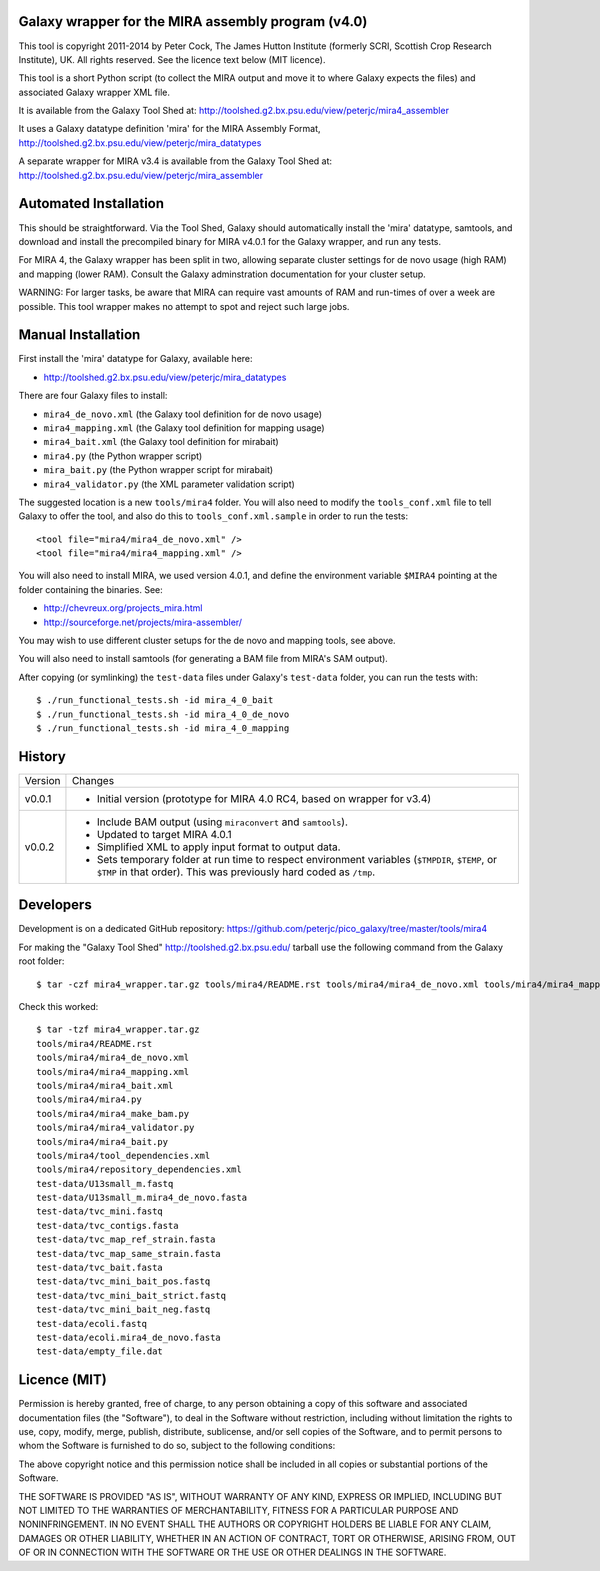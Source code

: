 Galaxy wrapper for the MIRA assembly program (v4.0)
===================================================

This tool is copyright 2011-2014 by Peter Cock, The James Hutton Institute
(formerly SCRI, Scottish Crop Research Institute), UK. All rights reserved.
See the licence text below (MIT licence).

This tool is a short Python script (to collect the MIRA output and move it
to where Galaxy expects the files) and associated Galaxy wrapper XML file.

It is available from the Galaxy Tool Shed at:
http://toolshed.g2.bx.psu.edu/view/peterjc/mira4_assembler 

It uses a Galaxy datatype definition 'mira' for the MIRA Assembly Format,
http://toolshed.g2.bx.psu.edu/view/peterjc/mira_datatypes

A separate wrapper for MIRA v3.4 is available from the Galaxy Tool Shed at:
http://toolshed.g2.bx.psu.edu/view/peterjc/mira_assembler

Automated Installation
======================

This should be straightforward. Via the Tool Shed, Galaxy should automatically
install the 'mira' datatype, samtools, and download and install the precompiled
binary for MIRA v4.0.1 for the Galaxy wrapper, and run any tests.

For MIRA 4, the Galaxy wrapper has been split in two, allowing separate
cluster settings for de novo usage (high RAM) and mapping (lower RAM).
Consult the Galaxy adminstration documentation for your cluster setup.

WARNING: For larger tasks, be aware that MIRA can require vast amounts
of RAM and run-times of over a week are possible. This tool wrapper makes
no attempt to spot and reject such large jobs.


Manual Installation
===================

First install the 'mira' datatype for Galaxy, available here:

* http://toolshed.g2.bx.psu.edu/view/peterjc/mira_datatypes 

There are four Galaxy files to install:

* ``mira4_de_novo.xml`` (the Galaxy tool definition for de novo usage)
* ``mira4_mapping.xml`` (the Galaxy tool definition for mapping usage)
* ``mira4_bait.xml`` (the Galaxy tool definition for mirabait)
* ``mira4.py`` (the Python wrapper script)
* ``mira_bait.py`` (the Python wrapper script for mirabait)
* ``mira4_validator.py`` (the XML parameter validation script)

The suggested location is a new ``tools/mira4`` folder. You will also need to
modify the ``tools_conf.xml`` file to tell Galaxy to offer the tool, and also do
this to ``tools_conf.xml.sample`` in order to run the tests::

  <tool file="mira4/mira4_de_novo.xml" />
  <tool file="mira4/mira4_mapping.xml" />

You will also need to install MIRA, we used version 4.0.1, and define the
environment variable ``$MIRA4`` pointing at the folder containing the binaries.
See:

* http://chevreux.org/projects_mira.html
* http://sourceforge.net/projects/mira-assembler/

You may wish to use different cluster setups for the de novo and mapping
tools, see above.

You will also need to install samtools (for generating a BAM file from MIRA's
SAM output).

After copying (or symlinking) the ``test-data`` files under Galaxy's ``test-data``
folder, you can run the tests with::

    $ ./run_functional_tests.sh -id mira_4_0_bait
    $ ./run_functional_tests.sh -id mira_4_0_de_novo
    $ ./run_functional_tests.sh -id mira_4_0_mapping


History
=======

======= ======================================================================
Version Changes
------- ----------------------------------------------------------------------
v0.0.1  - Initial version (prototype for MIRA 4.0 RC4, based on wrapper for v3.4)
v0.0.2  - Include BAM output (using ``miraconvert`` and ``samtools``).
        - Updated to target MIRA 4.0.1
        - Simplified XML to apply input format to output data.
        - Sets temporary folder at run time to respect environment variables
          (``$TMPDIR``, ``$TEMP``, or ``$TMP`` in that order). This was
          previously hard coded as ``/tmp``.
======= ======================================================================


Developers
==========

Development is on a dedicated GitHub repository:
https://github.com/peterjc/pico_galaxy/tree/master/tools/mira4

For making the "Galaxy Tool Shed" http://toolshed.g2.bx.psu.edu/ tarball use
the following command from the Galaxy root folder::

    $ tar -czf mira4_wrapper.tar.gz tools/mira4/README.rst tools/mira4/mira4_de_novo.xml tools/mira4/mira4_mapping.xml tools/mira4/mira4_bait.xml tools/mira4/mira4.py tools/mira4/mira4_make_bam.py tools/mira4/mira4_validator.py tools/mira4/mira4_bait.py tools/mira4/tool_dependencies.xml tools/mira4/repository_dependencies.xml test-data/U13small_m.fastq test-data/U13small_m.mira4_de_novo.fasta test-data/tvc_mini.fastq test-data/tvc_contigs.fasta test-data/tvc_map_ref_strain.fasta test-data/tvc_map_same_strain.fasta test-data/tvc_bait.fasta test-data/tvc_mini_bait_pos.fastq test-data/tvc_mini_bait_strict.fastq test-data/tvc_mini_bait_neg.fastq test-data/ecoli.fastq test-data/ecoli.mira4_de_novo.fasta test-data/empty_file.dat

Check this worked::

    $ tar -tzf mira4_wrapper.tar.gz
    tools/mira4/README.rst
    tools/mira4/mira4_de_novo.xml
    tools/mira4/mira4_mapping.xml
    tools/mira4/mira4_bait.xml
    tools/mira4/mira4.py
    tools/mira4/mira4_make_bam.py
    tools/mira4/mira4_validator.py
    tools/mira4/mira4_bait.py
    tools/mira4/tool_dependencies.xml
    tools/mira4/repository_dependencies.xml
    test-data/U13small_m.fastq
    test-data/U13small_m.mira4_de_novo.fasta
    test-data/tvc_mini.fastq
    test-data/tvc_contigs.fasta
    test-data/tvc_map_ref_strain.fasta
    test-data/tvc_map_same_strain.fasta
    test-data/tvc_bait.fasta
    test-data/tvc_mini_bait_pos.fastq
    test-data/tvc_mini_bait_strict.fastq
    test-data/tvc_mini_bait_neg.fastq
    test-data/ecoli.fastq
    test-data/ecoli.mira4_de_novo.fasta
    test-data/empty_file.dat



Licence (MIT)
=============

Permission is hereby granted, free of charge, to any person obtaining a copy
of this software and associated documentation files (the "Software"), to deal
in the Software without restriction, including without limitation the rights
to use, copy, modify, merge, publish, distribute, sublicense, and/or sell
copies of the Software, and to permit persons to whom the Software is
furnished to do so, subject to the following conditions:

The above copyright notice and this permission notice shall be included in
all copies or substantial portions of the Software.

THE SOFTWARE IS PROVIDED "AS IS", WITHOUT WARRANTY OF ANY KIND, EXPRESS OR
IMPLIED, INCLUDING BUT NOT LIMITED TO THE WARRANTIES OF MERCHANTABILITY,
FITNESS FOR A PARTICULAR PURPOSE AND NONINFRINGEMENT. IN NO EVENT SHALL THE
AUTHORS OR COPYRIGHT HOLDERS BE LIABLE FOR ANY CLAIM, DAMAGES OR OTHER
LIABILITY, WHETHER IN AN ACTION OF CONTRACT, TORT OR OTHERWISE, ARISING FROM,
OUT OF OR IN CONNECTION WITH THE SOFTWARE OR THE USE OR OTHER DEALINGS IN
THE SOFTWARE.
